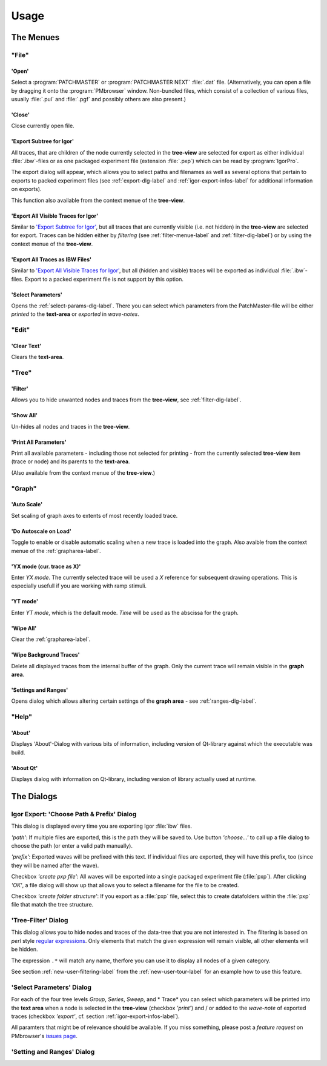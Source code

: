 Usage
#####

The Menues
==========

"File"
******

'Open'
------

Select a :program:`PATCHMASTER` or :program:`PATCHMASTER NEXT` :file:`.dat` file. (Alternatively,
you can open a file by dragging it onto the :program:`PMbrowser` window. Non-bundled files, which consist
of a collection of various files, usually :file:`.pul` and :file:`.pgf` and possibly others
are also present.)

'Close'
-------

Close currently open file.

'Export Subtree for Igor'
-------------------------

All traces, that are children of the node currently selected in the **tree-view** are selected for export
as either individual :file:`.ibw`-files or as one packaged experiment file (extension :file:`.pxp`)
which can be read by
:program:`IgorPro`.

The export dialog will appear, which allows you to select paths and filenames as well as several options
that pertain to exports to packed experiment files (see :ref:`export-dlg-label` and
:ref:`igor-export-infos-label` for additional information on exports).

This function also available from the context menue of the **tree-view**.

.. _export-all-visible-traces-label:

'Export All Visible Traces for Igor'
------------------------------------

Similar to `'Export Subtree for Igor'`_, but all traces that are currently visible (i.e. not hidden)
in the **tree-view** are selected for export. Traces can be hidden either by *filtering* (see
:ref:`filter-menue-label` and :ref:`filter-dlg-label`) or by using the context menue of the **tree-view**.

'Export All Traces as IBW Files'
--------------------------------

Similar to `'Export All Visible Traces for Igor'`_, but all (hidden and visible) traces will be
exported as individual :file:`.ibw`-files. Export to a packed experiment file is not support by
this option.

'Select Parameters'
-------------------

Opens the :ref:`select-params-dlg-label`. There you can select which parameters from the PatchMaster-file
will be either *printed* to the **text-area** or *exported* in *wave-notes*.


"Edit"
******

'Clear Text'
------------

Clears the **text-area**.

"Tree"
******

.. _filter-menue-label:

'Filter'
--------

Allows you to hide unwanted nodes and traces from the **tree-view**, see :ref:`filter-dlg-label`.

'Show All'
----------

Un-hides all nodes and traces in the **tree-view**.

'Print All Parameters'
----------------------

Print all available parameters - including those not selected for printing - from the currently
selected **tree-view** item (trace or node) and its parents to the **text-area**.

(Also available from the context menue of the **tree-view**.)

"Graph"
*******

'Auto Scale'
------------

Set scaling of graph axes to extents of most recently loaded trace.

'Do Autoscale on Load'
----------------------

Toggle to enable or disable automatic scaling when a new trace is loaded
into the graph. Also avaible from the context menue of the :ref:`grapharea-label`.

'YX mode (cur. trace as X)'
---------------------------

Enter *YX mode*. The currently selected trace will be used a *X* reference for 
subsequent drawing operations. This is especially usefull if you are 
working with ramp stimuli.

'YT mode'
---------

Enter *YT mode*, which is the default mode. *Time* will be used as the abscissa for the graph.

'Wipe All'
----------

Clear the :ref:`grapharea-label`.

'Wipe Background Traces'
------------------------

Delete all displayed traces from the internal buffer of the graph. Only the current trace
will remain visible in the **graph area**.

'Settings and Ranges'
---------------------

Opens dialog which allows altering certain settings of the **graph area** - see :ref:`ranges-dlg-label`.


"Help"
******

'About'
-------

Displays 'About'-Dialog with various bits of information, including 
version of Qt-library against which the executable was build.

'About Qt'
----------

Displays dialog with information on Qt-library, including version of 
library actually used at runtime.


The Dialogs
===========

.. _export-dlg-label:

Igor Export: 'Choose Path & Prefix' Dialog
******************************************

This dialog is displayed every time you are exporting Igor :file:`ibw` files.

*'path'*: If multiple files are exported, this is the path they will be saved to.
Use button *'choose...'* to call up a file dialog to choose the path (or enter a valid path manually).

*'prefix'*: Exported waves will be prefixed with this text. If individual files are exported,
they will have this prefix, too (since they will be named after the wave).

Checkbox *'create pxp file'*: All waves will be exported into a single packaged experiment file (:file:`pxp`).
After clicking *'OK'*, a file dialog will show up that allows you to select a filename for the file to be created.

Checkbox *'create folder structure'*: If you export as a :file:`pxp` file, select this to create datafolders within
the :file:`pxp` file that match the tree structure.

.. _filter-dlg-label:

'Tree-Filter' Dialog
********************

This dialog allows you to hide nodes and traces of the data-tree that you are not interested in.
The filtering is based on *perl* style `regular expressions <https://perldoc.perl.org/perlre>`_. Only elements that match the given expression
will remain visible, all other elements will be hidden.

The expression ``.*`` will match any name, therfore you can use it to display all nodes of a given category.

See section :ref:`new-user-filtering-label` from the :ref:`new-user-tour-label` for an example how to use this feature.

.. _select-params-dlg-label:

'Select Parameters' Dialog
**************************

For each of the four tree levels *Group*, *Series*, *Sweep*, and * Trace* you can select which parameters
will be printed into the **text area** when a node is selected in the **tree-view** (checkbox *'print'*)
and / or added to the *wave-note* of exported traces (checkbox *'export'*, cf. section :ref:`igor-export-infos-label`).

All paramters that might be of relevance should be available. If you miss something, please post a *feature request* 
on PMbrowser's `issues page <https://github.com/ChrisHal/PMbrowser/issues>`_. 


.. _ranges-dlg-label:

'Setting and Ranges' Dialog
***************************


